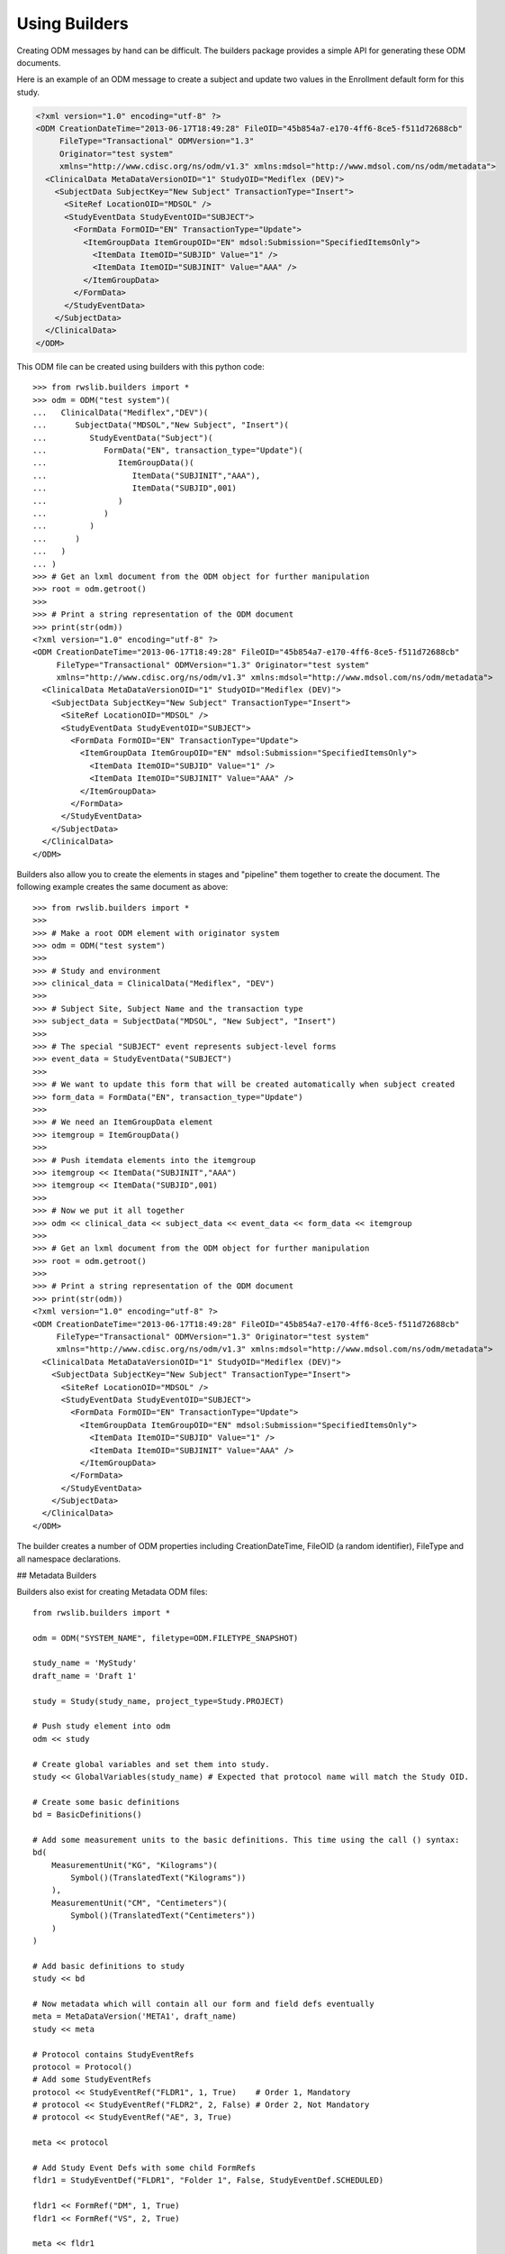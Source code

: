 
.. index:: using_builders

.. _using_builders:

Using Builders
**************

Creating ODM messages by hand can be difficult. The builders package provides a simple API for generating these
ODM documents.

Here is an example of an ODM message to create a subject and update two values in the Enrollment default form for
this study.

.. code-block:: xml

    <?xml version="1.0" encoding="utf-8" ?>
    <ODM CreationDateTime="2013-06-17T18:49:28" FileOID="45b854a7-e170-4ff6-8ce5-f511d72688cb"
         FileType="Transactional" ODMVersion="1.3"
         Originator="test system"
         xmlns="http://www.cdisc.org/ns/odm/v1.3" xmlns:mdsol="http://www.mdsol.com/ns/odm/metadata">
      <ClinicalData MetaDataVersionOID="1" StudyOID="Mediflex (DEV)">
        <SubjectData SubjectKey="New Subject" TransactionType="Insert">
          <SiteRef LocationOID="MDSOL" />
          <StudyEventData StudyEventOID="SUBJECT">
            <FormData FormOID="EN" TransactionType="Update">
              <ItemGroupData ItemGroupOID="EN" mdsol:Submission="SpecifiedItemsOnly">
                <ItemData ItemOID="SUBJID" Value="1" />
                <ItemData ItemOID="SUBJINIT" Value="AAA" />
              </ItemGroupData>
            </FormData>
          </StudyEventData>
        </SubjectData>
      </ClinicalData>
    </ODM>

This ODM file can be created using builders with this python code::

    >>> from rwslib.builders import *
    >>> odm = ODM("test system")(
    ...   ClinicalData("Mediflex","DEV")(
    ...      SubjectData("MDSOL","New Subject", "Insert")(
    ...         StudyEventData("Subject")(
    ...            FormData("EN", transaction_type="Update")(
    ...               ItemGroupData()(
    ...                  ItemData("SUBJINIT","AAA"),
    ...                  ItemData("SUBJID",001)
    ...               )
    ...            )
    ...         )
    ...      )
    ...   )
    ... )
    >>> # Get an lxml document from the ODM object for further manipulation
    >>> root = odm.getroot()
    >>>
    >>> # Print a string representation of the ODM document
    >>> print(str(odm))
    <?xml version="1.0" encoding="utf-8" ?>
    <ODM CreationDateTime="2013-06-17T18:49:28" FileOID="45b854a7-e170-4ff6-8ce5-f511d72688cb"
         FileType="Transactional" ODMVersion="1.3" Originator="test system"
         xmlns="http://www.cdisc.org/ns/odm/v1.3" xmlns:mdsol="http://www.mdsol.com/ns/odm/metadata">
      <ClinicalData MetaDataVersionOID="1" StudyOID="Mediflex (DEV)">
        <SubjectData SubjectKey="New Subject" TransactionType="Insert">
          <SiteRef LocationOID="MDSOL" />
          <StudyEventData StudyEventOID="SUBJECT">
            <FormData FormOID="EN" TransactionType="Update">
              <ItemGroupData ItemGroupOID="EN" mdsol:Submission="SpecifiedItemsOnly">
                <ItemData ItemOID="SUBJID" Value="1" />
                <ItemData ItemOID="SUBJINIT" Value="AAA" />
              </ItemGroupData>
            </FormData>
          </StudyEventData>
        </SubjectData>
      </ClinicalData>
    </ODM>

Builders also allow you to create the elements in stages and "pipeline" them together to create the document. The
following example creates the same document as above::

    >>> from rwslib.builders import *
    >>>
    >>> # Make a root ODM element with originator system
    >>> odm = ODM("test system")
    >>>
    >>> # Study and environment
    >>> clinical_data = ClinicalData("Mediflex", "DEV")
    >>>
    >>> # Subject Site, Subject Name and the transaction type
    >>> subject_data = SubjectData("MDSOL", "New Subject", "Insert")
    >>>
    >>> # The special "SUBJECT" event represents subject-level forms
    >>> event_data = StudyEventData("SUBJECT")
    >>>
    >>> # We want to update this form that will be created automatically when subject created
    >>> form_data = FormData("EN", transaction_type="Update")
    >>>
    >>> # We need an ItemGroupData element
    >>> itemgroup = ItemGroupData()
    >>>
    >>> # Push itemdata elements into the itemgroup
    >>> itemgroup << ItemData("SUBJINIT","AAA")
    >>> itemgroup << ItemData("SUBJID",001)
    >>>
    >>> # Now we put it all together
    >>> odm << clinical_data << subject_data << event_data << form_data << itemgroup
    >>>
    >>> # Get an lxml document from the ODM object for further manipulation
    >>> root = odm.getroot()
    >>>
    >>> # Print a string representation of the ODM document
    >>> print(str(odm))
    <?xml version="1.0" encoding="utf-8" ?>
    <ODM CreationDateTime="2013-06-17T18:49:28" FileOID="45b854a7-e170-4ff6-8ce5-f511d72688cb"
         FileType="Transactional" ODMVersion="1.3" Originator="test system"
         xmlns="http://www.cdisc.org/ns/odm/v1.3" xmlns:mdsol="http://www.mdsol.com/ns/odm/metadata">
      <ClinicalData MetaDataVersionOID="1" StudyOID="Mediflex (DEV)">
        <SubjectData SubjectKey="New Subject" TransactionType="Insert">
          <SiteRef LocationOID="MDSOL" />
          <StudyEventData StudyEventOID="SUBJECT">
            <FormData FormOID="EN" TransactionType="Update">
              <ItemGroupData ItemGroupOID="EN" mdsol:Submission="SpecifiedItemsOnly">
                <ItemData ItemOID="SUBJID" Value="1" />
                <ItemData ItemOID="SUBJINIT" Value="AAA" />
              </ItemGroupData>
            </FormData>
          </StudyEventData>
        </SubjectData>
      </ClinicalData>
    </ODM>

The builder creates a number of ODM properties including CreationDateTime, FileOID (a random identifier), FileType and
all namespace declarations.

## Metadata Builders

Builders also exist for creating Metadata ODM files::

    from rwslib.builders import *

    odm = ODM("SYSTEM_NAME", filetype=ODM.FILETYPE_SNAPSHOT)

    study_name = 'MyStudy'
    draft_name = 'Draft 1'

    study = Study(study_name, project_type=Study.PROJECT)

    # Push study element into odm
    odm << study

    # Create global variables and set them into study.
    study << GlobalVariables(study_name) # Expected that protocol name will match the Study OID.

    # Create some basic definitions
    bd = BasicDefinitions()

    # Add some measurement units to the basic definitions. This time using the call () syntax:
    bd(
        MeasurementUnit("KG", "Kilograms")(
            Symbol()(TranslatedText("Kilograms"))
        ),
        MeasurementUnit("CM", "Centimeters")(
            Symbol()(TranslatedText("Centimeters"))
        )
    )

    # Add basic definitions to study
    study << bd

    # Now metadata which will contain all our form and field defs eventually
    meta = MetaDataVersion('META1', draft_name)
    study << meta

    # Protocol contains StudyEventRefs
    protocol = Protocol()
    # Add some StudyEventRefs
    protocol << StudyEventRef("FLDR1", 1, True)    # Order 1, Mandatory
    # protocol << StudyEventRef("FLDR2", 2, False) # Order 2, Not Mandatory
    # protocol << StudyEventRef("AE", 3, True)

    meta << protocol

    # Add Study Event Defs with some child FormRefs
    fldr1 = StudyEventDef("FLDR1", "Folder 1", False, StudyEventDef.SCHEDULED)

    fldr1 << FormRef("DM", 1, True)
    fldr1 << FormRef("VS", 2, True)

    meta << fldr1

    meta << StudyEventDef("FLDR2", "Folder 2", False, StudyEventDef.UNSCHEDULED)(
        FormRef("VS", 1, True)
    )

    meta << StudyEventDef("AE", "Adverse Events", False, StudyEventDef.COMMON)(
        FormRef("AE", 1, False)
    )

    dm_form = FormDef("DM","Demography")
    dm_form << MdsolHelpText("en","Some help text for Demography form")
    dm_form << MdsolViewRestriction('Data Manager')
    dm_form << MdsolEntryRestriction('Batch Upload')
    dm_form << ItemGroupRef("DM_IG1", 1)
    dm_form << ItemGroupRef("DM_IG2", 2)

    # Add to metadata
    meta << dm_form

    # Define item group
    meta << ItemGroupDef("DM_IG1", "DM Item Group 1")(
        MdsolLabelRef("LBL1", 1),
        ItemRef("SEX", 2),
        ItemRef("RACE", 3),
        ItemRef("RACE_OTH", 4),
        ItemRef("DOB", 5),
        ItemRef("AGE", 6)
    )

    # Add the ItemDefs
    meta << ItemDef("SEX", "Gender", DATATYPE_TEXT, 1, control_type=ItemDef.CONTROLTYPE_RADIOBUTTON
       )(
        Question()(TranslatedText("Gender at Birth")),
        CodeListRef("CL_SEX")
    )
    meta << ItemDef("RACE", "Race", DATATYPE_TEXT, 2,
                    control_type=ItemDef.CONTROLTYPE_RADIOBUTTON_VERTICAL
                    )(
        Question()(TranslatedText("Race")),
        CodeListRef("CL_RACE")
    )
    meta << ItemDef("RACE_OTH", "RaceOther", DATATYPE_TEXT, 20) \
           << Question() << TranslatedText("If Race Other, please specify")

    meta << ItemDef("DOB", "DateOfBirth", DATATYPE_DATE, 10,
                    control_type=ItemDef.CONTROLTYPE_DATETIME,
                    date_time_format="dd/mm/yyyy"
                    )(
        Question()(TranslatedText("Date of Birth")),
        MdsolHelpText("en","If month unknown, enter January")
    )

    meta << ItemDef("AGE", "Age in Years", DATATYPE_INTEGER, 4, significant_digits=3, control_type=ItemDef.CONTROLTYPE_TEXT
       )(
        Question()(TranslatedText("Age in Years")),
        RangeCheck(RangeCheck.GREATER_THAN_EQUAL_TO, RangeCheck.SOFT) (
            CheckValue("18")
        ),
        RangeCheck(RangeCheck.LESS_THAN_EQUAL_TO, RangeCheck.SOFT) (
            CheckValue("65")
        )
    )

    # Add a Label
    meta.add(MdsolLabelDef("LBL1", "Label1")(TranslatedText("Please answer all questions.")))

    # As well as () and << you can use add()
    meta.add(
        CodeList("CL_SEX", "SEX", datatype=DATATYPE_TEXT)(
            CodeListItem("M").add(
                Decode().add(
                    TranslatedText("Male"))
            ),
            CodeListItem("F").add(
                Decode().add(
                    TranslatedText("Female"))
            ),
        ),
        CodeList("CL_RACE", "RACE", datatype=DATATYPE_TEXT)(
            CodeListItem("Y")(Decode()(TranslatedText("Yes"))),
            CodeListItem("N")(Decode()(TranslatedText("No"))),
        )
    )

    # Get an lxml document from the ODM object for further manipulation
    root = odm.getroot()

    # Print a string representation of the ODM document
    print(str(odm))



